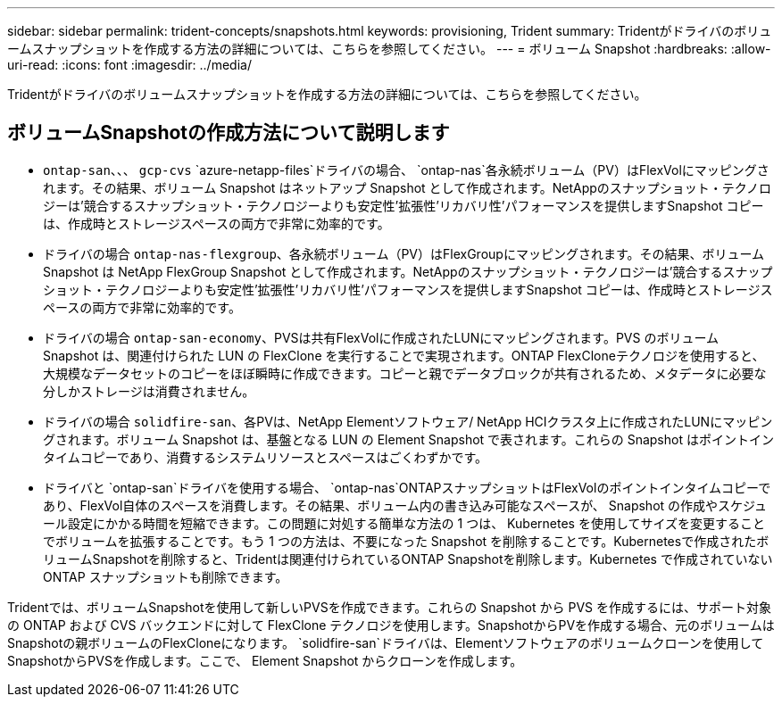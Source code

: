 ---
sidebar: sidebar 
permalink: trident-concepts/snapshots.html 
keywords: provisioning, Trident 
summary: Tridentがドライバのボリュームスナップショットを作成する方法の詳細については、こちらを参照してください。 
---
= ボリューム Snapshot
:hardbreaks:
:allow-uri-read: 
:icons: font
:imagesdir: ../media/


[role="lead"]
Tridentがドライバのボリュームスナップショットを作成する方法の詳細については、こちらを参照してください。



== ボリュームSnapshotの作成方法について説明します

*  `ontap-san`、、、 `gcp-cvs` `azure-netapp-files`ドライバの場合、 `ontap-nas`各永続ボリューム（PV）はFlexVolにマッピングされます。その結果、ボリューム Snapshot はネットアップ Snapshot として作成されます。NetAppのスナップショット・テクノロジーは'競合するスナップショット・テクノロジーよりも安定性'拡張性'リカバリ性'パフォーマンスを提供しますSnapshot コピーは、作成時とストレージスペースの両方で非常に効率的です。
* ドライバの場合 `ontap-nas-flexgroup`、各永続ボリューム（PV）はFlexGroupにマッピングされます。その結果、ボリューム Snapshot は NetApp FlexGroup Snapshot として作成されます。NetAppのスナップショット・テクノロジーは'競合するスナップショット・テクノロジーよりも安定性'拡張性'リカバリ性'パフォーマンスを提供しますSnapshot コピーは、作成時とストレージスペースの両方で非常に効率的です。
* ドライバの場合 `ontap-san-economy`、PVSは共有FlexVolに作成されたLUNにマッピングされます。PVS のボリューム Snapshot は、関連付けられた LUN の FlexClone を実行することで実現されます。ONTAP FlexCloneテクノロジを使用すると、大規模なデータセットのコピーをほぼ瞬時に作成できます。コピーと親でデータブロックが共有されるため、メタデータに必要な分しかストレージは消費されません。
* ドライバの場合 `solidfire-san`、各PVは、NetApp Elementソフトウェア/ NetApp HCIクラスタ上に作成されたLUNにマッピングされます。ボリューム Snapshot は、基盤となる LUN の Element Snapshot で表されます。これらの Snapshot はポイントインタイムコピーであり、消費するシステムリソースとスペースはごくわずかです。
* ドライバと `ontap-san`ドライバを使用する場合、 `ontap-nas`ONTAPスナップショットはFlexVolのポイントインタイムコピーであり、FlexVol自体のスペースを消費します。その結果、ボリューム内の書き込み可能なスペースが、 Snapshot の作成やスケジュール設定にかかる時間を短縮できます。この問題に対処する簡単な方法の 1 つは、 Kubernetes を使用してサイズを変更することでボリュームを拡張することです。もう 1 つの方法は、不要になった Snapshot を削除することです。Kubernetesで作成されたボリュームSnapshotを削除すると、Tridentは関連付けられているONTAP Snapshotを削除します。Kubernetes で作成されていない ONTAP スナップショットも削除できます。


Tridentでは、ボリュームSnapshotを使用して新しいPVSを作成できます。これらの Snapshot から PVS を作成するには、サポート対象の ONTAP および CVS バックエンドに対して FlexClone テクノロジを使用します。SnapshotからPVを作成する場合、元のボリュームはSnapshotの親ボリュームのFlexCloneになります。 `solidfire-san`ドライバは、Elementソフトウェアのボリュームクローンを使用してSnapshotからPVSを作成します。ここで、 Element Snapshot からクローンを作成します。
